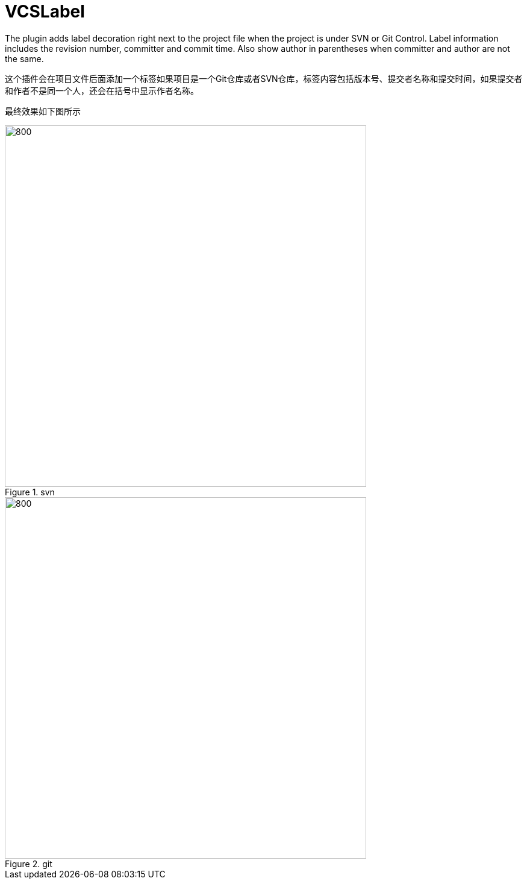 = VCSLabel

The plugin adds label decoration right next to the project file when the project is under SVN or Git Control.
Label information includes the revision number, committer and commit time.
Also show author in parentheses when committer and author are not the same.

这个插件会在项目文件后面添加一个标签如果项目是一个Git仓库或者SVN仓库，标签内容包括版本号、提交者名称和提交时间，如果提交者和作者不是同一个人，还会在括号中显示作者名称。

最终效果如下图所示

.svn
image::https://plugins.jetbrains.com/files/14018/screenshot_21593.png[800,600]

.git
image::https://plugins.jetbrains.com/files/14018/screenshot_cb27181e-a552-4a89-afa5-6e603a55942b[800,600]


